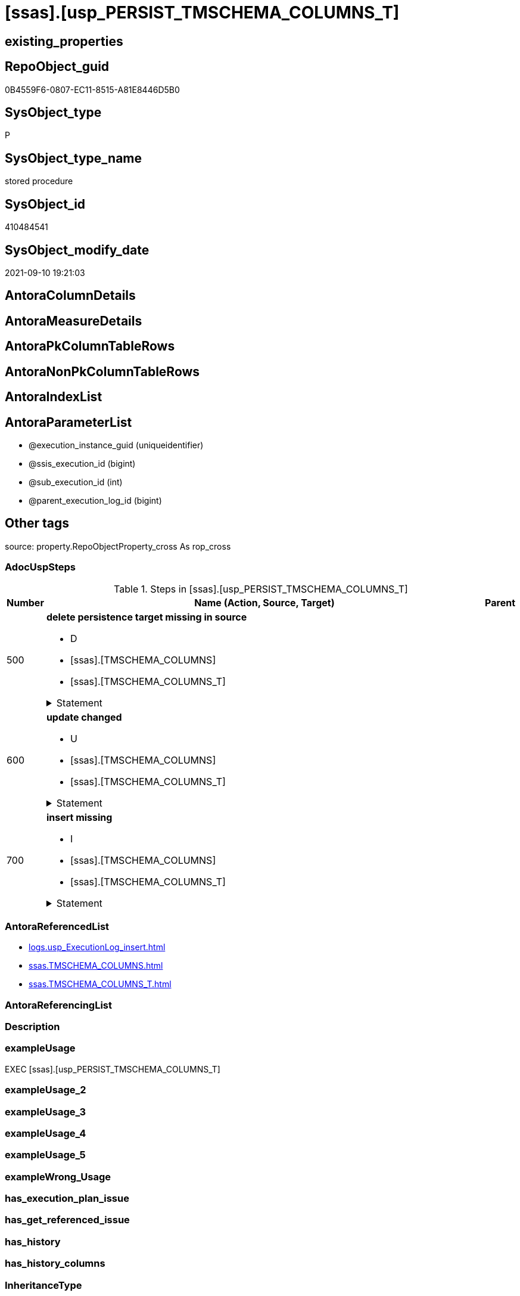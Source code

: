 = [ssas].[usp_PERSIST_TMSCHEMA_COLUMNS_T]

== existing_properties

// tag::existing_properties[]
:ExistsProperty--adocuspsteps:
:ExistsProperty--antorareferencedlist:
:ExistsProperty--exampleusage:
:ExistsProperty--is_repo_managed:
:ExistsProperty--is_ssas:
:ExistsProperty--referencedobjectlist:
:ExistsProperty--sql_modules_definition:
:ExistsProperty--AntoraParameterList:
// end::existing_properties[]

== RepoObject_guid

// tag::RepoObject_guid[]
0B4559F6-0807-EC11-8515-A81E8446D5B0
// end::RepoObject_guid[]

== SysObject_type

// tag::SysObject_type[]
P 
// end::SysObject_type[]

== SysObject_type_name

// tag::SysObject_type_name[]
stored procedure
// end::SysObject_type_name[]

== SysObject_id

// tag::SysObject_id[]
410484541
// end::SysObject_id[]

== SysObject_modify_date

// tag::SysObject_modify_date[]
2021-09-10 19:21:03
// end::SysObject_modify_date[]

== AntoraColumnDetails

// tag::AntoraColumnDetails[]

// end::AntoraColumnDetails[]

== AntoraMeasureDetails

// tag::AntoraMeasureDetails[]

// end::AntoraMeasureDetails[]

== AntoraPkColumnTableRows

// tag::AntoraPkColumnTableRows[]

// end::AntoraPkColumnTableRows[]

== AntoraNonPkColumnTableRows

// tag::AntoraNonPkColumnTableRows[]

// end::AntoraNonPkColumnTableRows[]

== AntoraIndexList

// tag::AntoraIndexList[]

// end::AntoraIndexList[]

== AntoraParameterList

// tag::AntoraParameterList[]
* @execution_instance_guid (uniqueidentifier)
* @ssis_execution_id (bigint)
* @sub_execution_id (int)
* @parent_execution_log_id (bigint)
// end::AntoraParameterList[]

== Other tags

source: property.RepoObjectProperty_cross As rop_cross


=== AdocUspSteps

// tag::adocuspsteps[]
.Steps in [ssas].[usp_PERSIST_TMSCHEMA_COLUMNS_T]
[cols="d,15a,d"]
|===
|Number|Name (Action, Source, Target)|Parent

|500
|
*delete persistence target missing in source*

* D
* [ssas].[TMSCHEMA_COLUMNS]
* [ssas].[TMSCHEMA_COLUMNS_T]


.Statement
[%collapsible]
=====
[source,sql]
----
DELETE T
FROM [ssas].[TMSCHEMA_COLUMNS_T] AS T
WHERE
NOT EXISTS
(SELECT 1 FROM [ssas].[TMSCHEMA_COLUMNS] AS S
WHERE
T.[databasename] = S.[databasename]
AND T.[ID] = S.[ID]
)
 
----
=====

|


|600
|
*update changed*

* U
* [ssas].[TMSCHEMA_COLUMNS]
* [ssas].[TMSCHEMA_COLUMNS_T]


.Statement
[%collapsible]
=====
[source,sql]
----
UPDATE T
SET
  T.[databasename] = S.[databasename]
, T.[ID] = S.[ID]
, T.[Alignment] = S.[Alignment]
, T.[AttributeHierarchyID] = S.[AttributeHierarchyID]
, T.[ColumnOriginID] = S.[ColumnOriginID]
, T.[ColumnStorageID] = S.[ColumnStorageID]
, T.[DataCategory] = S.[DataCategory]
, T.[Description] = S.[Description]
, T.[DisplayFolder] = S.[DisplayFolder]
, T.[DisplayOrdinal] = S.[DisplayOrdinal]
, T.[ErrorMessage] = S.[ErrorMessage]
, T.[ExplicitDataType] = S.[ExplicitDataType]
, T.[ExplicitName] = S.[ExplicitName]
, T.[Expression] = S.[Expression]
, T.[FormatString] = S.[FormatString]
, T.[InferredDataType] = S.[InferredDataType]
, T.[InferredName] = S.[InferredName]
, T.[IsAvailableInMDX] = S.[IsAvailableInMDX]
, T.[IsDefaultImage] = S.[IsDefaultImage]
, T.[IsDefaultLabel] = S.[IsDefaultLabel]
, T.[IsHidden] = S.[IsHidden]
, T.[IsKey] = S.[IsKey]
, T.[IsNullable] = S.[IsNullable]
, T.[IsUnique] = S.[IsUnique]
, T.[KeepUniqueRows] = S.[KeepUniqueRows]
, T.[ModifiedTime] = S.[ModifiedTime]
, T.[RefreshedTime] = S.[RefreshedTime]
, T.[SortByColumnID] = S.[SortByColumnID]
, T.[SourceColumn] = S.[SourceColumn]
, T.[SourceProviderType] = S.[SourceProviderType]
, T.[State] = S.[State]
, T.[StructureModifiedTime] = S.[StructureModifiedTime]
, T.[SummarizeBy] = S.[SummarizeBy]
, T.[SystemFlags] = S.[SystemFlags]
, T.[TableDetailPosition] = S.[TableDetailPosition]
, T.[TableID] = S.[TableID]
, T.[Type] = S.[Type]

FROM [ssas].[TMSCHEMA_COLUMNS_T] AS T
INNER JOIN [ssas].[TMSCHEMA_COLUMNS] AS S
ON
T.[databasename] = S.[databasename]
AND T.[ID] = S.[ID]

WHERE
   T.[Alignment] <> S.[Alignment]
OR T.[AttributeHierarchyID] <> S.[AttributeHierarchyID]
OR T.[ColumnOriginID] <> S.[ColumnOriginID] OR (S.[ColumnOriginID] IS NULL AND NOT T.[ColumnOriginID] IS NULL) OR (NOT S.[ColumnOriginID] IS NULL AND T.[ColumnOriginID] IS NULL)
OR T.[ColumnStorageID] <> S.[ColumnStorageID]
OR T.[DataCategory] <> S.[DataCategory] OR (S.[DataCategory] IS NULL AND NOT T.[DataCategory] IS NULL) OR (NOT S.[DataCategory] IS NULL AND T.[DataCategory] IS NULL)
OR T.[Description] <> S.[Description] OR (S.[Description] IS NULL AND NOT T.[Description] IS NULL) OR (NOT S.[Description] IS NULL AND T.[Description] IS NULL)
OR T.[DisplayFolder] <> S.[DisplayFolder] OR (S.[DisplayFolder] IS NULL AND NOT T.[DisplayFolder] IS NULL) OR (NOT S.[DisplayFolder] IS NULL AND T.[DisplayFolder] IS NULL)
OR T.[DisplayOrdinal] <> S.[DisplayOrdinal]
OR T.[ErrorMessage] <> S.[ErrorMessage] OR (S.[ErrorMessage] IS NULL AND NOT T.[ErrorMessage] IS NULL) OR (NOT S.[ErrorMessage] IS NULL AND T.[ErrorMessage] IS NULL)
OR T.[ExplicitDataType] <> S.[ExplicitDataType]
OR T.[ExplicitName] <> S.[ExplicitName]
OR T.[Expression] <> S.[Expression] OR (S.[Expression] IS NULL AND NOT T.[Expression] IS NULL) OR (NOT S.[Expression] IS NULL AND T.[Expression] IS NULL)
OR T.[FormatString] <> S.[FormatString] OR (S.[FormatString] IS NULL AND NOT T.[FormatString] IS NULL) OR (NOT S.[FormatString] IS NULL AND T.[FormatString] IS NULL)
OR T.[InferredDataType] <> S.[InferredDataType]
OR T.[InferredName] <> S.[InferredName] OR (S.[InferredName] IS NULL AND NOT T.[InferredName] IS NULL) OR (NOT S.[InferredName] IS NULL AND T.[InferredName] IS NULL)
OR T.[IsAvailableInMDX] <> S.[IsAvailableInMDX]
OR T.[IsDefaultImage] <> S.[IsDefaultImage]
OR T.[IsDefaultLabel] <> S.[IsDefaultLabel]
OR T.[IsHidden] <> S.[IsHidden]
OR T.[IsKey] <> S.[IsKey]
OR T.[IsNullable] <> S.[IsNullable]
OR T.[IsUnique] <> S.[IsUnique]
OR T.[KeepUniqueRows] <> S.[KeepUniqueRows]
OR T.[ModifiedTime] <> S.[ModifiedTime]
OR T.[RefreshedTime] <> S.[RefreshedTime] OR (S.[RefreshedTime] IS NULL AND NOT T.[RefreshedTime] IS NULL) OR (NOT S.[RefreshedTime] IS NULL AND T.[RefreshedTime] IS NULL)
OR T.[SortByColumnID] <> S.[SortByColumnID] OR (S.[SortByColumnID] IS NULL AND NOT T.[SortByColumnID] IS NULL) OR (NOT S.[SortByColumnID] IS NULL AND T.[SortByColumnID] IS NULL)
OR T.[SourceColumn] <> S.[SourceColumn] OR (S.[SourceColumn] IS NULL AND NOT T.[SourceColumn] IS NULL) OR (NOT S.[SourceColumn] IS NULL AND T.[SourceColumn] IS NULL)
OR T.[SourceProviderType] <> S.[SourceProviderType] OR (S.[SourceProviderType] IS NULL AND NOT T.[SourceProviderType] IS NULL) OR (NOT S.[SourceProviderType] IS NULL AND T.[SourceProviderType] IS NULL)
OR T.[State] <> S.[State]
OR T.[StructureModifiedTime] <> S.[StructureModifiedTime]
OR T.[SummarizeBy] <> S.[SummarizeBy]
OR T.[SystemFlags] <> S.[SystemFlags]
OR T.[TableDetailPosition] <> S.[TableDetailPosition]
OR T.[TableID] <> S.[TableID]
OR T.[Type] <> S.[Type]

----
=====

|


|700
|
*insert missing*

* I
* [ssas].[TMSCHEMA_COLUMNS]
* [ssas].[TMSCHEMA_COLUMNS_T]


.Statement
[%collapsible]
=====
[source,sql]
----
INSERT INTO 
 [ssas].[TMSCHEMA_COLUMNS_T]
 (
  [databasename]
, [ID]
, [Alignment]
, [AttributeHierarchyID]
, [ColumnOriginID]
, [ColumnStorageID]
, [DataCategory]
, [Description]
, [DisplayFolder]
, [DisplayOrdinal]
, [ErrorMessage]
, [ExplicitDataType]
, [ExplicitName]
, [Expression]
, [FormatString]
, [InferredDataType]
, [InferredName]
, [IsAvailableInMDX]
, [IsDefaultImage]
, [IsDefaultLabel]
, [IsHidden]
, [IsKey]
, [IsNullable]
, [IsUnique]
, [KeepUniqueRows]
, [ModifiedTime]
, [RefreshedTime]
, [SortByColumnID]
, [SourceColumn]
, [SourceProviderType]
, [State]
, [StructureModifiedTime]
, [SummarizeBy]
, [SystemFlags]
, [TableDetailPosition]
, [TableID]
, [Type]
)
SELECT
  [databasename]
, [ID]
, [Alignment]
, [AttributeHierarchyID]
, [ColumnOriginID]
, [ColumnStorageID]
, [DataCategory]
, [Description]
, [DisplayFolder]
, [DisplayOrdinal]
, [ErrorMessage]
, [ExplicitDataType]
, [ExplicitName]
, [Expression]
, [FormatString]
, [InferredDataType]
, [InferredName]
, [IsAvailableInMDX]
, [IsDefaultImage]
, [IsDefaultLabel]
, [IsHidden]
, [IsKey]
, [IsNullable]
, [IsUnique]
, [KeepUniqueRows]
, [ModifiedTime]
, [RefreshedTime]
, [SortByColumnID]
, [SourceColumn]
, [SourceProviderType]
, [State]
, [StructureModifiedTime]
, [SummarizeBy]
, [SystemFlags]
, [TableDetailPosition]
, [TableID]
, [Type]

FROM [ssas].[TMSCHEMA_COLUMNS] AS S
WHERE
NOT EXISTS
(SELECT 1
FROM [ssas].[TMSCHEMA_COLUMNS_T] AS T
WHERE
T.[databasename] = S.[databasename]
AND T.[ID] = S.[ID]
)
----
=====

|

|===

// end::adocuspsteps[]


=== AntoraReferencedList

// tag::antorareferencedlist[]
* xref:logs.usp_ExecutionLog_insert.adoc[]
* xref:ssas.TMSCHEMA_COLUMNS.adoc[]
* xref:ssas.TMSCHEMA_COLUMNS_T.adoc[]
// end::antorareferencedlist[]


=== AntoraReferencingList

// tag::antorareferencinglist[]

// end::antorareferencinglist[]


=== Description

// tag::description[]

// end::description[]


=== exampleUsage

// tag::exampleusage[]
EXEC [ssas].[usp_PERSIST_TMSCHEMA_COLUMNS_T]
// end::exampleusage[]


=== exampleUsage_2

// tag::exampleusage_2[]

// end::exampleusage_2[]


=== exampleUsage_3

// tag::exampleusage_3[]

// end::exampleusage_3[]


=== exampleUsage_4

// tag::exampleusage_4[]

// end::exampleusage_4[]


=== exampleUsage_5

// tag::exampleusage_5[]

// end::exampleusage_5[]


=== exampleWrong_Usage

// tag::examplewrong_usage[]

// end::examplewrong_usage[]


=== has_execution_plan_issue

// tag::has_execution_plan_issue[]

// end::has_execution_plan_issue[]


=== has_get_referenced_issue

// tag::has_get_referenced_issue[]

// end::has_get_referenced_issue[]


=== has_history

// tag::has_history[]

// end::has_history[]


=== has_history_columns

// tag::has_history_columns[]

// end::has_history_columns[]


=== InheritanceType

// tag::inheritancetype[]

// end::inheritancetype[]


=== is_persistence

// tag::is_persistence[]

// end::is_persistence[]


=== is_persistence_check_duplicate_per_pk

// tag::is_persistence_check_duplicate_per_pk[]

// end::is_persistence_check_duplicate_per_pk[]


=== is_persistence_check_for_empty_source

// tag::is_persistence_check_for_empty_source[]

// end::is_persistence_check_for_empty_source[]


=== is_persistence_delete_changed

// tag::is_persistence_delete_changed[]

// end::is_persistence_delete_changed[]


=== is_persistence_delete_missing

// tag::is_persistence_delete_missing[]

// end::is_persistence_delete_missing[]


=== is_persistence_insert

// tag::is_persistence_insert[]

// end::is_persistence_insert[]


=== is_persistence_truncate

// tag::is_persistence_truncate[]

// end::is_persistence_truncate[]


=== is_persistence_update_changed

// tag::is_persistence_update_changed[]

// end::is_persistence_update_changed[]


=== is_repo_managed

// tag::is_repo_managed[]
0
// end::is_repo_managed[]


=== is_ssas

// tag::is_ssas[]
0
// end::is_ssas[]


=== microsoft_database_tools_support

// tag::microsoft_database_tools_support[]

// end::microsoft_database_tools_support[]


=== MS_Description

// tag::ms_description[]

// end::ms_description[]


=== persistence_source_RepoObject_fullname

// tag::persistence_source_repoobject_fullname[]

// end::persistence_source_repoobject_fullname[]


=== persistence_source_RepoObject_fullname2

// tag::persistence_source_repoobject_fullname2[]

// end::persistence_source_repoobject_fullname2[]


=== persistence_source_RepoObject_guid

// tag::persistence_source_repoobject_guid[]

// end::persistence_source_repoobject_guid[]


=== persistence_source_RepoObject_xref

// tag::persistence_source_repoobject_xref[]

// end::persistence_source_repoobject_xref[]


=== pk_index_guid

// tag::pk_index_guid[]

// end::pk_index_guid[]


=== pk_IndexPatternColumnDatatype

// tag::pk_indexpatterncolumndatatype[]

// end::pk_indexpatterncolumndatatype[]


=== pk_IndexPatternColumnName

// tag::pk_indexpatterncolumnname[]

// end::pk_indexpatterncolumnname[]


=== pk_IndexSemanticGroup

// tag::pk_indexsemanticgroup[]

// end::pk_indexsemanticgroup[]


=== ReferencedObjectList

// tag::referencedobjectlist[]
* [logs].[usp_ExecutionLog_insert]
* [ssas].[TMSCHEMA_COLUMNS]
* [ssas].[TMSCHEMA_COLUMNS_T]
// end::referencedobjectlist[]


=== usp_persistence_RepoObject_guid

// tag::usp_persistence_repoobject_guid[]

// end::usp_persistence_repoobject_guid[]


=== UspExamples

// tag::uspexamples[]

// end::uspexamples[]


=== UspParameters

// tag::uspparameters[]

// end::uspparameters[]

== Boolean Attributes

source: property.RepoObjectProperty WHERE property_int = 1

// tag::boolean_attributes[]

// end::boolean_attributes[]

== sql_modules_definition

// tag::sql_modules_definition[]
[%collapsible]
=======
[source,sql]
----
/*
code of this procedure is managed in the dhw repository. Do not modify manually.
Use [uspgenerator].[GeneratorUsp], [uspgenerator].[GeneratorUspParameter], [uspgenerator].[GeneratorUspStep], [uspgenerator].[GeneratorUsp_SqlUsp]
*/
CREATE   PROCEDURE [ssas].[usp_PERSIST_TMSCHEMA_COLUMNS_T]
----keep the code between logging parameters and "START" unchanged!
---- parameters, used for logging; you don't need to care about them, but you can use them, wenn calling from SSIS or in your workflow to log the context of the procedure call
  @execution_instance_guid UNIQUEIDENTIFIER = NULL --SSIS system variable ExecutionInstanceGUID could be used, any other unique guid is also fine. If NULL, then NEWID() is used to create one
, @ssis_execution_id BIGINT = NULL --only SSIS system variable ServerExecutionID should be used, or any other consistent number system, do not mix different number systems
, @sub_execution_id INT = NULL --in case you log some sub_executions, for example in SSIS loops or sub packages
, @parent_execution_log_id BIGINT = NULL --in case a sup procedure is called, the @current_execution_log_id of the parent procedure should be propagated here. It allowes call stack analyzing
AS
BEGIN
DECLARE
 --
   @current_execution_log_id BIGINT --this variable should be filled only once per procedure call, it contains the first logging call for the step 'start'.
 , @current_execution_guid UNIQUEIDENTIFIER = NEWID() --a unique guid for any procedure call. It should be propagated to sub procedures using "@parent_execution_log_id = @current_execution_log_id"
 , @source_object NVARCHAR(261) = NULL --use it like '[schema].[object]', this allows data flow vizualizatiuon (include square brackets)
 , @target_object NVARCHAR(261) = NULL --use it like '[schema].[object]', this allows data flow vizualizatiuon (include square brackets)
 , @proc_id INT = @@procid
 , @proc_schema_name NVARCHAR(128) = OBJECT_SCHEMA_NAME(@@procid) --schema ande name of the current procedure should be automatically logged
 , @proc_name NVARCHAR(128) = OBJECT_NAME(@@procid)               --schema ande name of the current procedure should be automatically logged
 , @event_info NVARCHAR(MAX)
 , @step_id INT = 0
 , @step_name NVARCHAR(1000) = NULL
 , @rows INT

--[event_info] get's only the information about the "outer" calling process
--wenn the procedure calls sub procedures, the [event_info] will not change
SET @event_info = (
  SELECT TOP 1 [event_info]
  FROM sys.dm_exec_input_buffer(@@spid, CURRENT_REQUEST_ID())
  ORDER BY [event_info]
  )

IF @execution_instance_guid IS NULL
 SET @execution_instance_guid = NEWID();
--
--SET @rows = @@ROWCOUNT;
SET @step_id = @step_id + 1
SET @step_name = 'start'
SET @source_object = NULL
SET @target_object = NULL

EXEC logs.usp_ExecutionLog_insert
 --these parameters should be the same for all logging execution
   @execution_instance_guid = @execution_instance_guid
 , @ssis_execution_id = @ssis_execution_id
 , @sub_execution_id = @sub_execution_id
 , @parent_execution_log_id = @parent_execution_log_id
 , @current_execution_guid = @current_execution_guid
 , @proc_id = @proc_id
 , @proc_schema_name = @proc_schema_name
 , @proc_name = @proc_name
 , @event_info = @event_info
 --the following parameters are individual for each call
 , @step_id = @step_id --@step_id should be incremented before each call
 , @step_name = @step_name --assign individual step names for each call
 --only the "start" step should return the log id into @current_execution_log_id
 --all other calls should not overwrite @current_execution_log_id
 , @execution_log_id = @current_execution_log_id OUTPUT
----you can log the content of your own parameters, do this only in the start-step
----data type is sql_variant

--
PRINT '[ssas].[usp_PERSIST_TMSCHEMA_COLUMNS_T]'
--keep the code between logging parameters and "START" unchanged!
--
----START
--
----- start here with your own code
--
/*{"ReportUspStep":[{"Number":500,"Name":"delete persistence target missing in source","has_logging":1,"is_condition":0,"is_inactive":0,"is_SubProcedure":0,"log_source_object":"[ssas].[TMSCHEMA_COLUMNS]","log_target_object":"[ssas].[TMSCHEMA_COLUMNS_T]","log_flag_InsertUpdateDelete":"D"}]}*/
PRINT CONCAT('usp_id;Number;Parent_Number: ',71,';',500,';',NULL);

DELETE T
FROM [ssas].[TMSCHEMA_COLUMNS_T] AS T
WHERE
NOT EXISTS
(SELECT 1 FROM [ssas].[TMSCHEMA_COLUMNS] AS S
WHERE
T.[databasename] = S.[databasename]
AND T.[ID] = S.[ID]
)
 

-- Logging START --
SET @rows = @@ROWCOUNT
SET @step_id = @step_id + 1
SET @step_name = 'delete persistence target missing in source'
SET @source_object = '[ssas].[TMSCHEMA_COLUMNS]'
SET @target_object = '[ssas].[TMSCHEMA_COLUMNS_T]'

EXEC logs.usp_ExecutionLog_insert 
 @execution_instance_guid = @execution_instance_guid
 , @ssis_execution_id = @ssis_execution_id
 , @sub_execution_id = @sub_execution_id
 , @parent_execution_log_id = @parent_execution_log_id
 , @current_execution_guid = @current_execution_guid
 , @proc_id = @proc_id
 , @proc_schema_name = @proc_schema_name
 , @proc_name = @proc_name
 , @event_info = @event_info
 , @step_id = @step_id
 , @step_name = @step_name
 , @source_object = @source_object
 , @target_object = @target_object
 , @deleted = @rows
-- Logging END --

/*{"ReportUspStep":[{"Number":600,"Name":"update changed","has_logging":1,"is_condition":0,"is_inactive":0,"is_SubProcedure":0,"log_source_object":"[ssas].[TMSCHEMA_COLUMNS]","log_target_object":"[ssas].[TMSCHEMA_COLUMNS_T]","log_flag_InsertUpdateDelete":"U"}]}*/
PRINT CONCAT('usp_id;Number;Parent_Number: ',71,';',600,';',NULL);

UPDATE T
SET
  T.[databasename] = S.[databasename]
, T.[ID] = S.[ID]
, T.[Alignment] = S.[Alignment]
, T.[AttributeHierarchyID] = S.[AttributeHierarchyID]
, T.[ColumnOriginID] = S.[ColumnOriginID]
, T.[ColumnStorageID] = S.[ColumnStorageID]
, T.[DataCategory] = S.[DataCategory]
, T.[Description] = S.[Description]
, T.[DisplayFolder] = S.[DisplayFolder]
, T.[DisplayOrdinal] = S.[DisplayOrdinal]
, T.[ErrorMessage] = S.[ErrorMessage]
, T.[ExplicitDataType] = S.[ExplicitDataType]
, T.[ExplicitName] = S.[ExplicitName]
, T.[Expression] = S.[Expression]
, T.[FormatString] = S.[FormatString]
, T.[InferredDataType] = S.[InferredDataType]
, T.[InferredName] = S.[InferredName]
, T.[IsAvailableInMDX] = S.[IsAvailableInMDX]
, T.[IsDefaultImage] = S.[IsDefaultImage]
, T.[IsDefaultLabel] = S.[IsDefaultLabel]
, T.[IsHidden] = S.[IsHidden]
, T.[IsKey] = S.[IsKey]
, T.[IsNullable] = S.[IsNullable]
, T.[IsUnique] = S.[IsUnique]
, T.[KeepUniqueRows] = S.[KeepUniqueRows]
, T.[ModifiedTime] = S.[ModifiedTime]
, T.[RefreshedTime] = S.[RefreshedTime]
, T.[SortByColumnID] = S.[SortByColumnID]
, T.[SourceColumn] = S.[SourceColumn]
, T.[SourceProviderType] = S.[SourceProviderType]
, T.[State] = S.[State]
, T.[StructureModifiedTime] = S.[StructureModifiedTime]
, T.[SummarizeBy] = S.[SummarizeBy]
, T.[SystemFlags] = S.[SystemFlags]
, T.[TableDetailPosition] = S.[TableDetailPosition]
, T.[TableID] = S.[TableID]
, T.[Type] = S.[Type]

FROM [ssas].[TMSCHEMA_COLUMNS_T] AS T
INNER JOIN [ssas].[TMSCHEMA_COLUMNS] AS S
ON
T.[databasename] = S.[databasename]
AND T.[ID] = S.[ID]

WHERE
   T.[Alignment] <> S.[Alignment]
OR T.[AttributeHierarchyID] <> S.[AttributeHierarchyID]
OR T.[ColumnOriginID] <> S.[ColumnOriginID] OR (S.[ColumnOriginID] IS NULL AND NOT T.[ColumnOriginID] IS NULL) OR (NOT S.[ColumnOriginID] IS NULL AND T.[ColumnOriginID] IS NULL)
OR T.[ColumnStorageID] <> S.[ColumnStorageID]
OR T.[DataCategory] <> S.[DataCategory] OR (S.[DataCategory] IS NULL AND NOT T.[DataCategory] IS NULL) OR (NOT S.[DataCategory] IS NULL AND T.[DataCategory] IS NULL)
OR T.[Description] <> S.[Description] OR (S.[Description] IS NULL AND NOT T.[Description] IS NULL) OR (NOT S.[Description] IS NULL AND T.[Description] IS NULL)
OR T.[DisplayFolder] <> S.[DisplayFolder] OR (S.[DisplayFolder] IS NULL AND NOT T.[DisplayFolder] IS NULL) OR (NOT S.[DisplayFolder] IS NULL AND T.[DisplayFolder] IS NULL)
OR T.[DisplayOrdinal] <> S.[DisplayOrdinal]
OR T.[ErrorMessage] <> S.[ErrorMessage] OR (S.[ErrorMessage] IS NULL AND NOT T.[ErrorMessage] IS NULL) OR (NOT S.[ErrorMessage] IS NULL AND T.[ErrorMessage] IS NULL)
OR T.[ExplicitDataType] <> S.[ExplicitDataType]
OR T.[ExplicitName] <> S.[ExplicitName]
OR T.[Expression] <> S.[Expression] OR (S.[Expression] IS NULL AND NOT T.[Expression] IS NULL) OR (NOT S.[Expression] IS NULL AND T.[Expression] IS NULL)
OR T.[FormatString] <> S.[FormatString] OR (S.[FormatString] IS NULL AND NOT T.[FormatString] IS NULL) OR (NOT S.[FormatString] IS NULL AND T.[FormatString] IS NULL)
OR T.[InferredDataType] <> S.[InferredDataType]
OR T.[InferredName] <> S.[InferredName] OR (S.[InferredName] IS NULL AND NOT T.[InferredName] IS NULL) OR (NOT S.[InferredName] IS NULL AND T.[InferredName] IS NULL)
OR T.[IsAvailableInMDX] <> S.[IsAvailableInMDX]
OR T.[IsDefaultImage] <> S.[IsDefaultImage]
OR T.[IsDefaultLabel] <> S.[IsDefaultLabel]
OR T.[IsHidden] <> S.[IsHidden]
OR T.[IsKey] <> S.[IsKey]
OR T.[IsNullable] <> S.[IsNullable]
OR T.[IsUnique] <> S.[IsUnique]
OR T.[KeepUniqueRows] <> S.[KeepUniqueRows]
OR T.[ModifiedTime] <> S.[ModifiedTime]
OR T.[RefreshedTime] <> S.[RefreshedTime] OR (S.[RefreshedTime] IS NULL AND NOT T.[RefreshedTime] IS NULL) OR (NOT S.[RefreshedTime] IS NULL AND T.[RefreshedTime] IS NULL)
OR T.[SortByColumnID] <> S.[SortByColumnID] OR (S.[SortByColumnID] IS NULL AND NOT T.[SortByColumnID] IS NULL) OR (NOT S.[SortByColumnID] IS NULL AND T.[SortByColumnID] IS NULL)
OR T.[SourceColumn] <> S.[SourceColumn] OR (S.[SourceColumn] IS NULL AND NOT T.[SourceColumn] IS NULL) OR (NOT S.[SourceColumn] IS NULL AND T.[SourceColumn] IS NULL)
OR T.[SourceProviderType] <> S.[SourceProviderType] OR (S.[SourceProviderType] IS NULL AND NOT T.[SourceProviderType] IS NULL) OR (NOT S.[SourceProviderType] IS NULL AND T.[SourceProviderType] IS NULL)
OR T.[State] <> S.[State]
OR T.[StructureModifiedTime] <> S.[StructureModifiedTime]
OR T.[SummarizeBy] <> S.[SummarizeBy]
OR T.[SystemFlags] <> S.[SystemFlags]
OR T.[TableDetailPosition] <> S.[TableDetailPosition]
OR T.[TableID] <> S.[TableID]
OR T.[Type] <> S.[Type]


-- Logging START --
SET @rows = @@ROWCOUNT
SET @step_id = @step_id + 1
SET @step_name = 'update changed'
SET @source_object = '[ssas].[TMSCHEMA_COLUMNS]'
SET @target_object = '[ssas].[TMSCHEMA_COLUMNS_T]'

EXEC logs.usp_ExecutionLog_insert 
 @execution_instance_guid = @execution_instance_guid
 , @ssis_execution_id = @ssis_execution_id
 , @sub_execution_id = @sub_execution_id
 , @parent_execution_log_id = @parent_execution_log_id
 , @current_execution_guid = @current_execution_guid
 , @proc_id = @proc_id
 , @proc_schema_name = @proc_schema_name
 , @proc_name = @proc_name
 , @event_info = @event_info
 , @step_id = @step_id
 , @step_name = @step_name
 , @source_object = @source_object
 , @target_object = @target_object
 , @updated = @rows
-- Logging END --

/*{"ReportUspStep":[{"Number":700,"Name":"insert missing","has_logging":1,"is_condition":0,"is_inactive":0,"is_SubProcedure":0,"log_source_object":"[ssas].[TMSCHEMA_COLUMNS]","log_target_object":"[ssas].[TMSCHEMA_COLUMNS_T]","log_flag_InsertUpdateDelete":"I"}]}*/
PRINT CONCAT('usp_id;Number;Parent_Number: ',71,';',700,';',NULL);

INSERT INTO 
 [ssas].[TMSCHEMA_COLUMNS_T]
 (
  [databasename]
, [ID]
, [Alignment]
, [AttributeHierarchyID]
, [ColumnOriginID]
, [ColumnStorageID]
, [DataCategory]
, [Description]
, [DisplayFolder]
, [DisplayOrdinal]
, [ErrorMessage]
, [ExplicitDataType]
, [ExplicitName]
, [Expression]
, [FormatString]
, [InferredDataType]
, [InferredName]
, [IsAvailableInMDX]
, [IsDefaultImage]
, [IsDefaultLabel]
, [IsHidden]
, [IsKey]
, [IsNullable]
, [IsUnique]
, [KeepUniqueRows]
, [ModifiedTime]
, [RefreshedTime]
, [SortByColumnID]
, [SourceColumn]
, [SourceProviderType]
, [State]
, [StructureModifiedTime]
, [SummarizeBy]
, [SystemFlags]
, [TableDetailPosition]
, [TableID]
, [Type]
)
SELECT
  [databasename]
, [ID]
, [Alignment]
, [AttributeHierarchyID]
, [ColumnOriginID]
, [ColumnStorageID]
, [DataCategory]
, [Description]
, [DisplayFolder]
, [DisplayOrdinal]
, [ErrorMessage]
, [ExplicitDataType]
, [ExplicitName]
, [Expression]
, [FormatString]
, [InferredDataType]
, [InferredName]
, [IsAvailableInMDX]
, [IsDefaultImage]
, [IsDefaultLabel]
, [IsHidden]
, [IsKey]
, [IsNullable]
, [IsUnique]
, [KeepUniqueRows]
, [ModifiedTime]
, [RefreshedTime]
, [SortByColumnID]
, [SourceColumn]
, [SourceProviderType]
, [State]
, [StructureModifiedTime]
, [SummarizeBy]
, [SystemFlags]
, [TableDetailPosition]
, [TableID]
, [Type]

FROM [ssas].[TMSCHEMA_COLUMNS] AS S
WHERE
NOT EXISTS
(SELECT 1
FROM [ssas].[TMSCHEMA_COLUMNS_T] AS T
WHERE
T.[databasename] = S.[databasename]
AND T.[ID] = S.[ID]
)

-- Logging START --
SET @rows = @@ROWCOUNT
SET @step_id = @step_id + 1
SET @step_name = 'insert missing'
SET @source_object = '[ssas].[TMSCHEMA_COLUMNS]'
SET @target_object = '[ssas].[TMSCHEMA_COLUMNS_T]'

EXEC logs.usp_ExecutionLog_insert 
 @execution_instance_guid = @execution_instance_guid
 , @ssis_execution_id = @ssis_execution_id
 , @sub_execution_id = @sub_execution_id
 , @parent_execution_log_id = @parent_execution_log_id
 , @current_execution_guid = @current_execution_guid
 , @proc_id = @proc_id
 , @proc_schema_name = @proc_schema_name
 , @proc_name = @proc_name
 , @event_info = @event_info
 , @step_id = @step_id
 , @step_name = @step_name
 , @source_object = @source_object
 , @target_object = @target_object
 , @inserted = @rows
-- Logging END --

--
--finish your own code here
--keep the code between "END" and the end of the procedure unchanged!
--
--END
--
--SET @rows = @@ROWCOUNT
SET @step_id = @step_id + 1
SET @step_name = 'end'
SET @source_object = NULL
SET @target_object = NULL

EXEC logs.usp_ExecutionLog_insert
   @execution_instance_guid = @execution_instance_guid
 , @ssis_execution_id = @ssis_execution_id
 , @sub_execution_id = @sub_execution_id
 , @parent_execution_log_id = @parent_execution_log_id
 , @current_execution_guid = @current_execution_guid
 , @proc_id = @proc_id
 , @proc_schema_name = @proc_schema_name
 , @proc_name = @proc_name
 , @event_info = @event_info
 , @step_id = @step_id
 , @step_name = @step_name
 , @source_object = @source_object
 , @target_object = @target_object

END


----
=======
// end::sql_modules_definition[]


